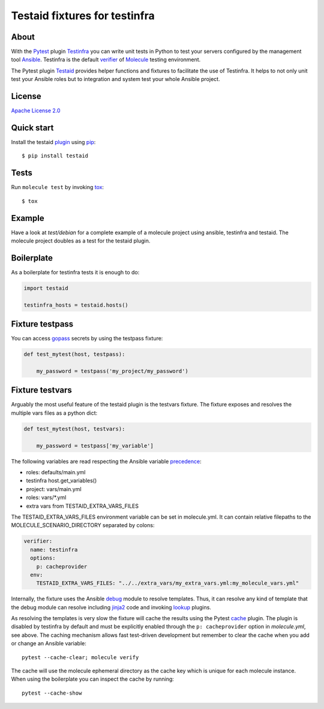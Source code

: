 ##############################
Testaid fixtures for testinfra
##############################

About
=====

With the Pytest_ plugin Testinfra_ you can write unit tests in Python to test
your servers configured by the management tool Ansible_. Testinfra is the
default verifier_ of Molecule_ testing environment.

The Pytest plugin Testaid_ provides helper functions and fixtures to facilitate
the use of Testinfra. It helps to not only unit test your Ansible roles but to
integration and system test your whole Ansible project.

.. _Pytest: https://pytest.org/
.. _Testinfra: https://testinfra.readthedocs.io/en/latest/
.. _Ansible: https://www.ansible.com/
.. _verifier: https://molecule.readthedocs.io/en/stable/configuration.html#testinfra
.. _Molecule: https://molecule.readthedocs.io/
.. _Testaid: https://github.com/RebelCodeBase/testaid

License
=======

`Apache License 2.0 <https://github.com/RebelCodeBase/testaid/blob/master/LICENSE>`_

Quick start
===========

Install the testaid plugin_ using pip_::

    $ pip install testaid

.. _plugin: https://pypi.org/project/testaid/
.. _pip: https://packaging.python.org/tutorials/installing-packages/

Tests
=====

Run ``molecule test`` by invoking tox_::

    $ tox

.. _tox: https://tox.readthedocs.io/en/latest/index.html#

Example
========

Have a look at *test/debian* for a complete example of a molecule project
using ansible, testinfra and testaid.
The molecule project doubles as a test for the testaid plugin.

Boilerplate
===========

As a boilerplate for testinfra tests it is enough to do:

.. code-block:: python

    import testaid

    testinfra_hosts = testaid.hosts()

Fixture testpass
================

You can access gopass_ secrets by using the testpass fixture:

.. code-block:: python

    def test_mytest(host, testpass):

        my_password = testpass('my_project/my_password')

.. _gopass: https://www.gopass.pw/

Fixture testvars
================

Arguably the most useful feature of the testaid plugin is the testvars fixture.
The fixture exposes and resolves the multiple vars files as a python dict:

.. code-block:: python

    def test_mytest(host, testvars):

        my_password = testpass['my_variable']

The following variables are read respecting the Ansible variable precedence_:

- roles: defaults/main.yml
- testinfra host.get_variables()
- project: vars/main.yml
- roles: vars/*.yml
- extra vars from TESTAID_EXTRA_VARS_FILES

The TESTAID_EXTRA_VARS_FILES environment variable can be set in molecule.yml.
It can contain relative filepaths to the MOLECULE_SCENARIO_DIRECTORY separated
by colons:

.. code-block:: yaml

    verifier:
      name: testinfra
      options:
        p: cacheprovider
      env:
        TESTAID_EXTRA_VARS_FILES: "../../extra_vars/my_extra_vars.yml:my_molecule_vars.yml"

Internally, the fixture uses the Ansible debug_ module to resolve templates.
Thus, it can resolve any kind of template that the debug module can resolve
including jinja2_ code and invoking lookup_ plugins.

As resolving the templates is very slow the fixture will cache the results
using the Pytest cache_ plugin. The plugin is disabled by testinfra by default
and must be explicitly enabled through the ``p: cacheprovider`` option in
*molecule.yml*, see above.
The caching mechanism allows fast test-driven development
but remember to clear the cache when you add or change an Ansible variable::

    pytest --cache-clear; molecule verify

The cache will use the molecule ephemeral directory as the cache key which
is unique for each molecule instance.
When using the boilerplate you can inspect the cache by running::

    pytest --cache-show

.. _debug: https://docs.ansible.com/ansible/latest/modules/debug_module.html
.. _precedence: https://docs.ansible.com/ansible/latest/user_guide/playbooks_variables.html#variable-precedence-where-should-i-put-a-variable
.. _jinja2: http://jinja.pocoo.org/
.. _lookup: https://docs.ansible.com/ansible/latest/plugins/lookup.html
.. _cache: https://docs.pytest.org/en/latest/cache.html

